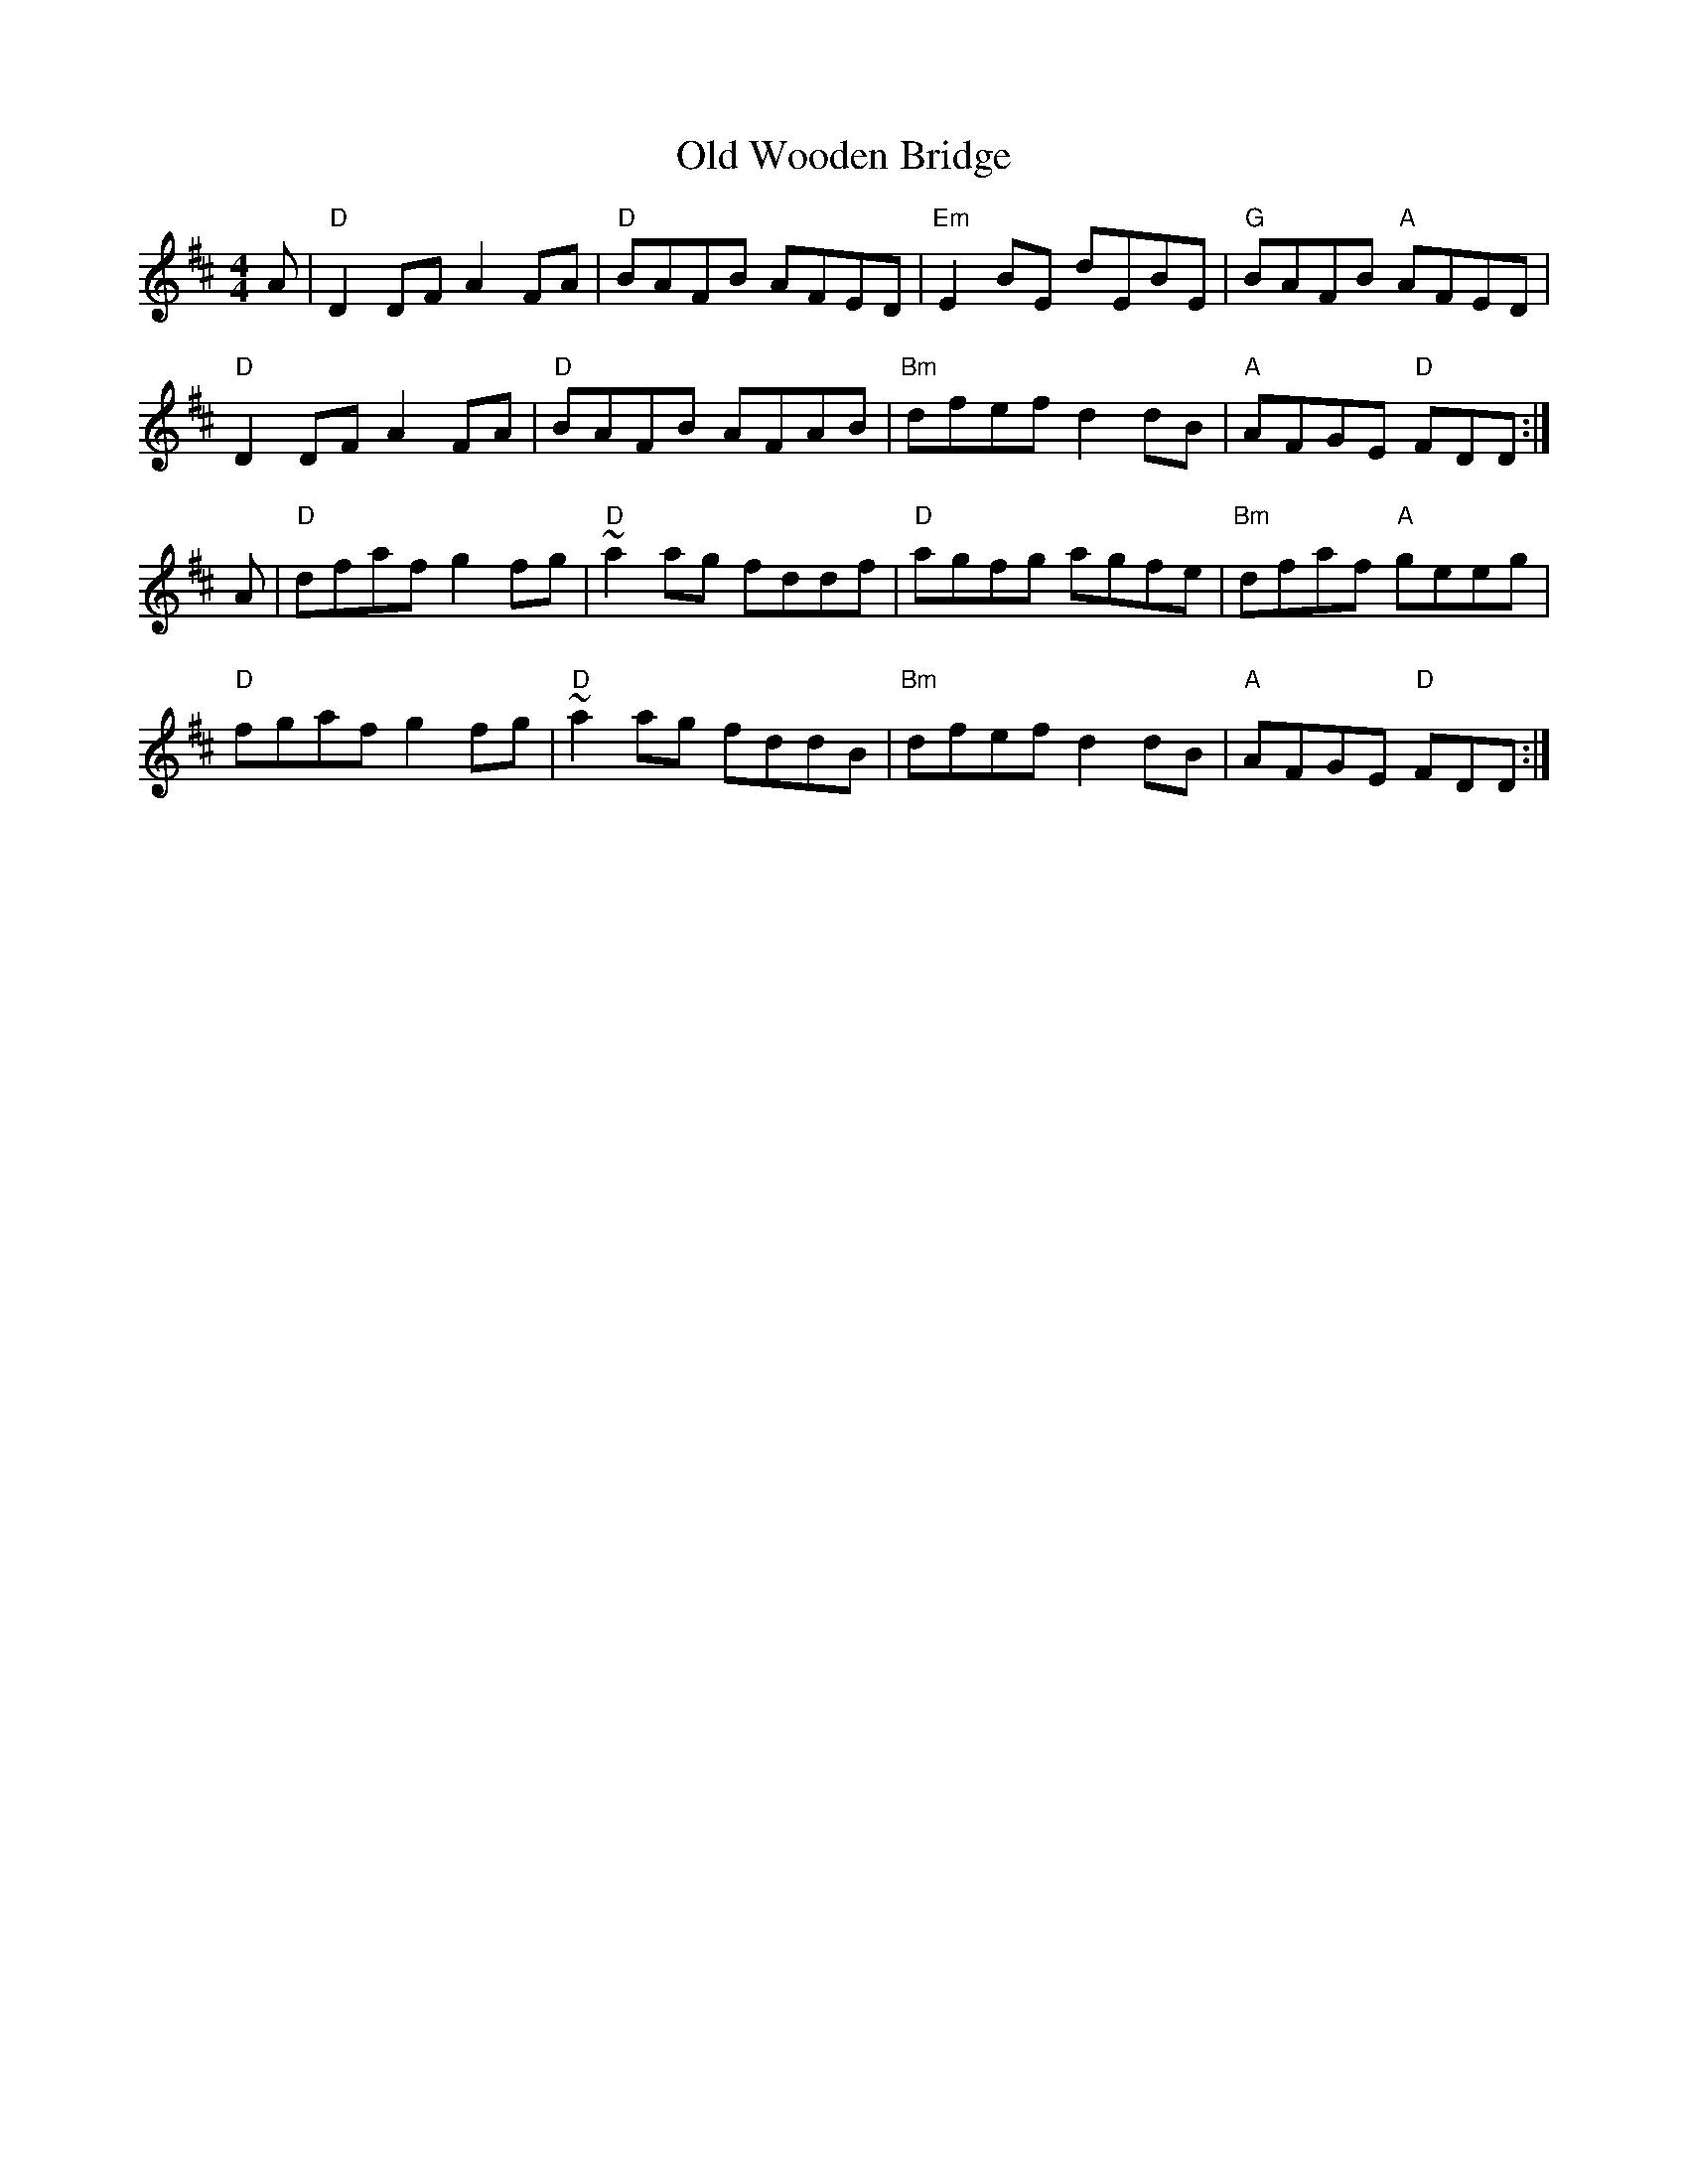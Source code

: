 X: 30485
T: Old Wooden Bridge
R: reel
M: 4/4
K: Dmajor
A|"D" D2DF A2FA|"D" BAFB AFED|"Em" E2BE dEBE|"G" BAFB "A" AFED|
"D" D2DF A2FA|"D" BAFB AFAB|"Bm" dfef d2dB|"A" AFGE "D" FDD:|
A|"D" dfaf g2fg|"D" ~a2ag fddf|"D" agfg agfe|"Bm" dfaf "A" geeg|
"D" fgaf g2fg|"D" ~a2ag fddB|"Bm" dfef d2dB|"A" AFGE "D" FDD:|

